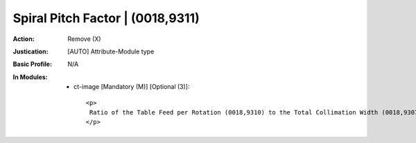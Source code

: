 ---------------------------------
Spiral Pitch Factor | (0018,9311)
---------------------------------
:Action: Remove (X)
:Justication: [AUTO] Attribute-Module type
:Basic Profile: N/A
:In Modules:
   - ct-image [Mandatory (M)] [Optional (3)]::

       <p>
        Ratio of the Table Feed per Rotation (0018,9310) to the Total Collimation Width (0018,9307).
       </p>
